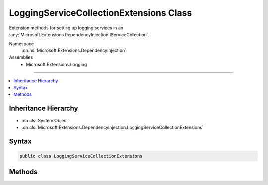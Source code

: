 

LoggingServiceCollectionExtensions Class
========================================






Extension methods for setting up logging services in an :any:`Microsoft.Extensions.DependencyInjection.IServiceCollection`\.


Namespace
    :dn:ns:`Microsoft.Extensions.DependencyInjection`
Assemblies
    * Microsoft.Extensions.Logging

----

.. contents::
   :local:



Inheritance Hierarchy
---------------------


* :dn:cls:`System.Object`
* :dn:cls:`Microsoft.Extensions.DependencyInjection.LoggingServiceCollectionExtensions`








Syntax
------

.. code-block:: csharp

    public class LoggingServiceCollectionExtensions








.. dn:class:: Microsoft.Extensions.DependencyInjection.LoggingServiceCollectionExtensions
    :hidden:

.. dn:class:: Microsoft.Extensions.DependencyInjection.LoggingServiceCollectionExtensions

Methods
-------

.. dn:class:: Microsoft.Extensions.DependencyInjection.LoggingServiceCollectionExtensions
    :noindex:
    :hidden:

    
    .. dn:method:: Microsoft.Extensions.DependencyInjection.LoggingServiceCollectionExtensions.AddLogging(Microsoft.Extensions.DependencyInjection.IServiceCollection)
    
        
    
        
        Adds logging services to the specified :any:`Microsoft.Extensions.DependencyInjection.IServiceCollection`\.
    
        
    
        
        :param services: The :any:`Microsoft.Extensions.DependencyInjection.IServiceCollection` to add services to.
        
        :type services: Microsoft.Extensions.DependencyInjection.IServiceCollection
        :rtype: Microsoft.Extensions.DependencyInjection.IServiceCollection
        :return: The :any:`Microsoft.Extensions.DependencyInjection.IServiceCollection` so that additional calls can be chained.
    
        
        .. code-block:: csharp
    
            public static IServiceCollection AddLogging(this IServiceCollection services)
    

